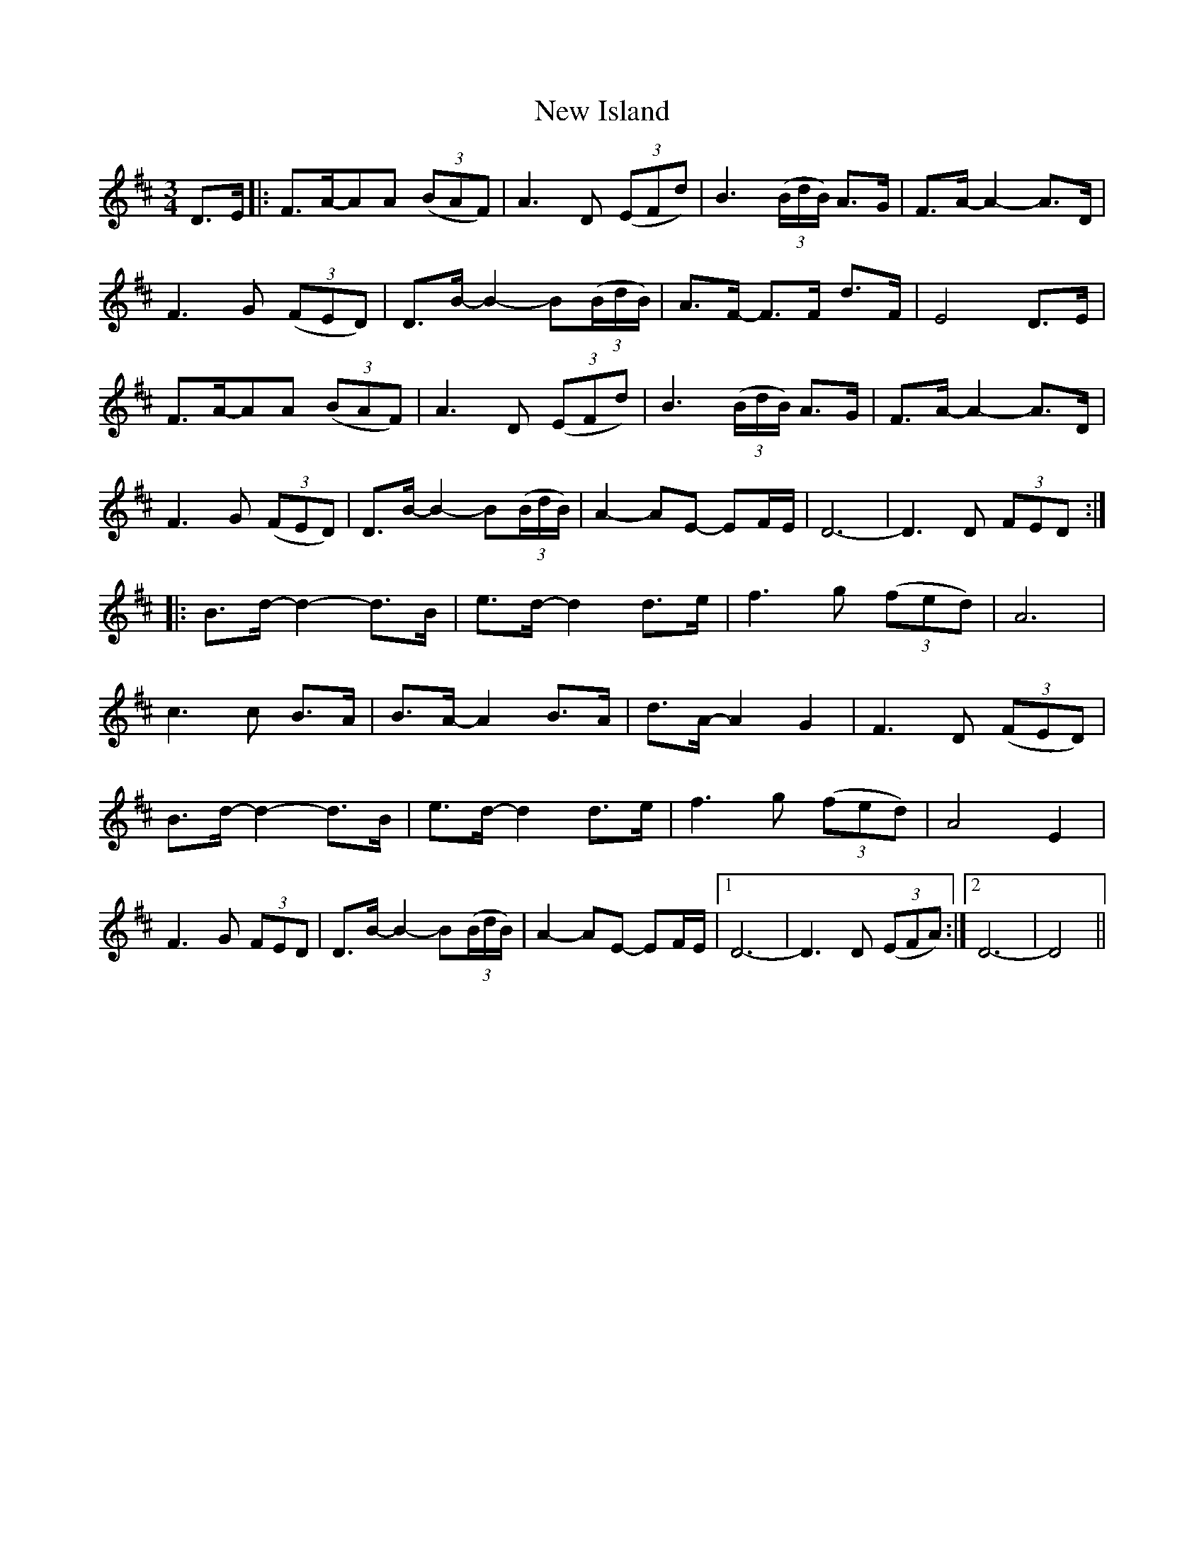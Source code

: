 X: 29240
T: New Island
R: waltz
M: 3/4
K: Dmajor
D>E|:F>A-AA (3(BAF)|A3 D (3(EFd)|B3 (3(B/d/B/) A>G|F>A-A2-A>D|
F3 G (3(FED)|D>B-B2-B(3(B/d/B/)|A>F- F>F d>F|E4 D>E|
F>A-AA (3(BAF)|A3 D (3(EFd)|B3 (3(B/d/B/) A>G|F>A-A2-A>D|
F3 G (3(FED)|D>B-B2-B(3(B/d/B/)|A2-AE- EF/E/|D6-|D3 D (3 FED:|
|:B>d-d2-d>B|e>d-d2 d>e|f3 g (3 (fed)|A6|
c3 c B>A|B>A-A2 B>A|d>A-A2 G2|F3 D (3 (FED)|
B>d-d2-d>B|e>d-d2 d>e|f3 g (3 (fed)|A4 E2|
F3 G (3 FED|D>B-B2-B(3(B/d/B/)|A2-AE- EF/E/|1 D6-|D3 D (3(EFA):|2 D6-|D4||

